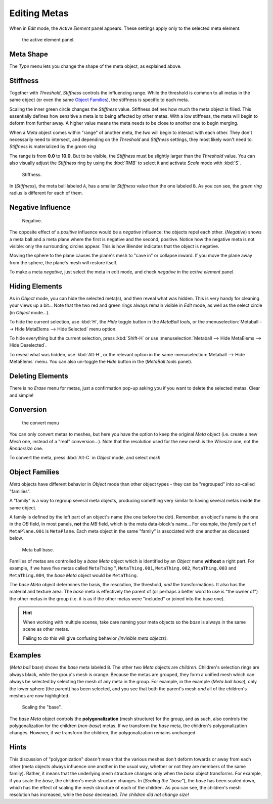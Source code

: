 
*************
Editing Metas
*************

When in *Edit* mode, the *Active Element* panel appears.
These settings apply only to the selected meta element.


.. figure:: /images/MetaPropertiesEditMode.jpg
   :width: 300px

   the active element panel.


Meta Shape
==========

The *Type* menu lets you change the shape of the meta object, as explained above.


Stiffness
=========

Together with *Threshold*, *Stiffness* controls the influencing range.
While the threshold is common to all metas in the same object
(or even the same `Object Families`_),
the stiffness is specific to each meta.

Scaling the inner green circle changes the *Stiffness* value.
Stiffness defines how much the meta object is filled.
This essentially defines how sensitive a meta is to being affected by other metas.
With a low stiffness, the meta will begin to deform from further away.
A higher value means the meta needs to be close to another one to begin merging.

When a *Meta* object comes within "range" of another meta,
the two will begin to interact with each other. They don't necessarily need to intersect,
and depending on the *Threshold* and *Stiffness* settings,
they most likely won't need to.
*Stiffness* is materialized by the *green ring*


The range is from **0.0** to **10.0**. But to be visible,
the *Stiffness* must be slightly larger than the *Threshold* value. You
can also visually adjust the *Stiffness* ring by using the :kbd:`RMB` to
select it and activate *Scale* mode with :kbd:`S`.


.. figure:: /images/MetaStiffness.jpg
   :width: 630px

   Stiffness.


In (*Stiffness*), the meta ball labeled ``A``,
has a smaller *Stiffness* value than the one labeled ``B``.
As you can see, the *green ring* radius is different for each of them.


Negative Influence
==================

.. figure:: /images/metaobject-metaball-negative-ex.jpg
   :width: 630px

   Negative.


The opposite effect of a *positive* influence would be a *negative* influence:
the objects repel each other. (*Negative*)
shows a meta ball and a meta plane where the first is negative and the second, positive.
Notice how the negative meta is not visible: only the surrounding circles appear.
This is how Blender indicates that the object is negative.

Moving the sphere to the plane causes the plane's mesh to "cave in" or collapse inward.
If you move the plane away from the sphere, the plane's mesh will restore itself.

To make a meta *negative*, just select the meta in edit mode,
and check *negative* in the *active element* panel.


Hiding Elements
===============

As in *Object* mode, you can hide the selected meta(s),
and then reveal what was hidden. This is very handy for cleaning your views up a bit... Note
that the two red and green rings always remain visible in *Edit* mode,
as well as the select circle (in *Object* mode...).

To hide the current selection, use :kbd:`H`,
the *Hide* toggle button in the *MetaBall tools*,
or the :menuselection:`Metaball --> Hide MetaElems --> Hide Selected` menu option.

To hide everything but the current selection,
press :kbd:`Shift-H` or use :menuselection:`Metaball --> Hide MetaElems --> Hide Deselected`.

To reveal what was hidden, use :kbd:`Alt-H`,
or the relevant option in the same :menuselection:`Metaball --> Hide MetaElems` menu.
You can also un-toggle the *Hide* button in the (*MetaBall tools* panel).


Deleting Elements
=================

There is no *Erase* menu for metas,
just a confirmation pop-up asking you if you want to delete the selected metas.
Clear and simple!


Conversion
==========

.. figure:: /images/MetaConvertToMesh.jpg
   :width: 300px

   the convert menu


You can only convert metas to meshes,
but here you have the option to keep the original *Meta* object (i.e.
create a new *Mesh* one, instead of a "real" conversion...).
Note that the resolution used for the new mesh is the *Wiresize* one,
not the *Rendersize* one.

To convert the meta, press :kbd:`Alt-C` in *Object* mode, and select *mesh*


Object Families
===============

*Meta* objects have different behavior in *Object* mode than other object types -
they can be "regrouped" into so-called "families".

A "family" is a way to regroup several meta objects,
producing something very similar to having several metas inside the same object.

A family is defined by the left part of an object's name (the one before the dot). Remember,
an object's name is the one in the *OB* field, in most panels,
**not** the *MB* field, which is the meta data-block's name... For example,
the *family* part of ``MetaPlane.001`` is ``MetaPlane``.
Each meta object in the same "family" is associated with one another as discussed below.


.. figure:: /images/metaobject-base-ex.jpg
   :width: 300px

   Meta ball base.


Families of metas are controlled by a *base* *Meta* object which is identified by
an *Object* name **without** a right part. For example,
if we have five metas called ``MetaThing`` ", ``MetaThing.001``,
``MetaThing.002``, ``MetaThing.003`` and ``MetaThing.004``,
the *base* *Meta* object would be ``MetaThing``.

The *base* *Meta* object determines the basis, the resolution, the threshold,
*and* the transformations. It also has the material and texture area.
The *base* meta is effectively the parent of
(or perhaps a better word to use is "the owner of") the other metas in the group (i.e.
it is as if the other metas were "included" or joined into the base one).


.. hint::

   When working with multiple scenes,
   take care naming your meta objects so the *base* is always in the same scene as other metas.

   Failing to do this will give confusing behavior *(invisible meta objects)*.


Examples
========

(*Meta ball base*) shows the *base* meta labeled ``B``.
The other two *Meta* objects are *children*. Children's selection rings are always black,
while the group's mesh is orange.
Because the metas are grouped,
they form a unified mesh which can always be selected by selecting the mesh of any meta in the group.
For example, in the example (*Meta ball base*), only the lower sphere (the parent) has been selected,
and you see that both the parent's mesh *and* all of the children's meshes are now highlighted.


.. figure:: /images/metaobject-base-scale-ex.jpg
   :width: 300px

   Scaling the "base".


The *base* *Meta* object controls the **polygonalization** (mesh structure)
for the group, and as such, also controls the polygonalization for the children (*non-base*)
metas. If we transform the *base* meta, the children's polygonalization changes. However,
if we transform the children, the polygonalization remains unchanged.


Hints
=====

This discussion of "polygonization" *doesn't* mean that the various meshes don't deform
towards or away from each other (meta objects always influence one another in the usual way,
whether or not they are members of the same family). Rather,
it means that the underlying mesh structure changes only when the *base* object transforms.
For example, if you scale the *base*, the children's mesh structure changes. In
(*Scaling the "base"*), the *base* has been scaled down,
which has the effect of scaling the mesh structure of each of the children. As you can see,
the children's mesh resolution has increased, while the *base* decreased.
*The children did not change size!*

